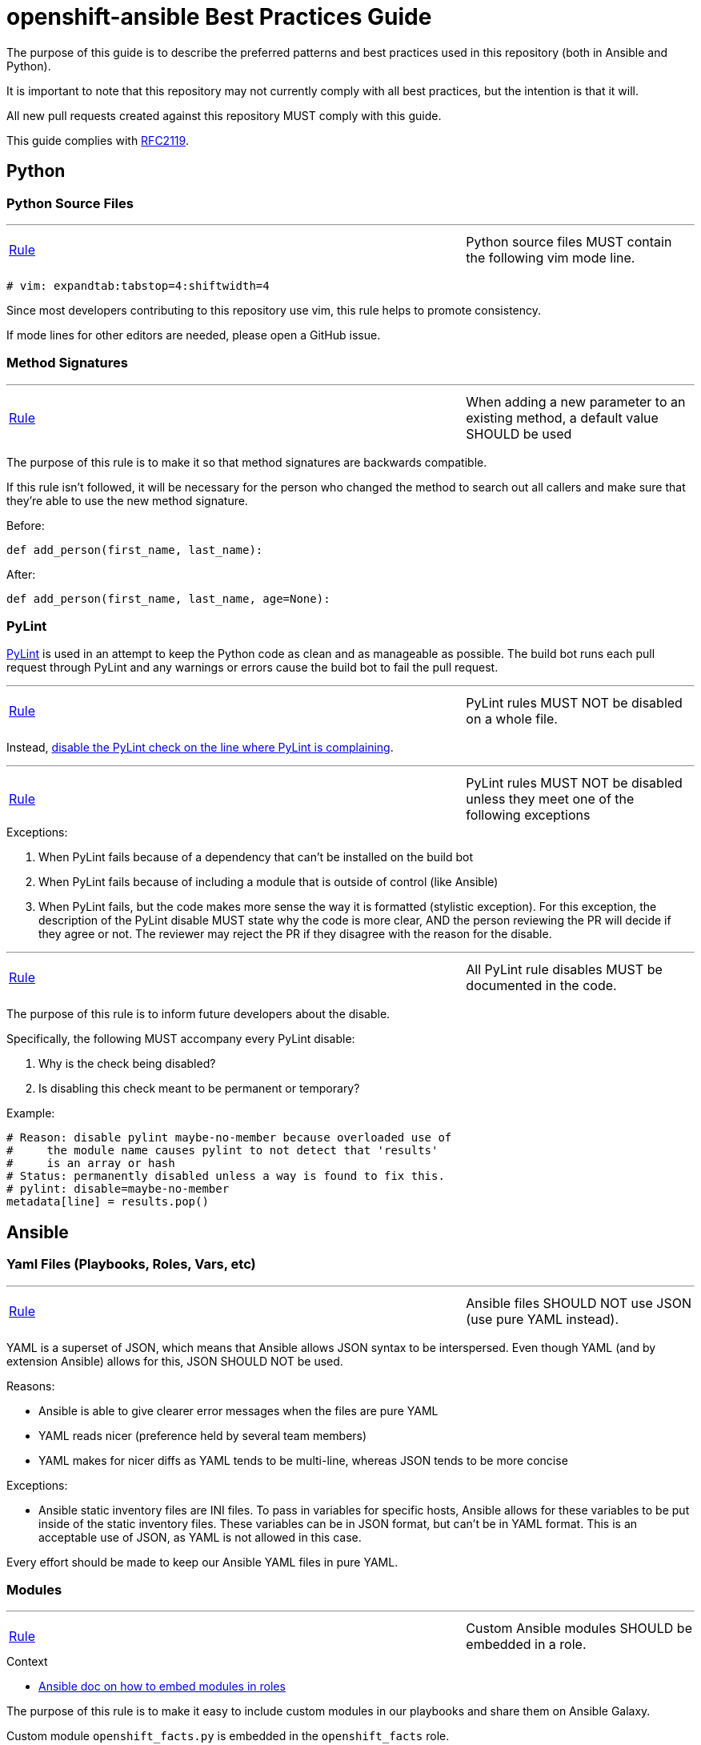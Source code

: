 // vim: ft=asciidoc

= openshift-ansible Best Practices Guide

The purpose of this guide is to describe the preferred patterns and best practices used in this repository (both in Ansible and Python).

It is important to note that this repository may not currently comply with all best practices, but the intention is that it will.

All new pull requests created against this repository MUST comply with this guide.

This guide complies with https://www.ietf.org/rfc/rfc2119.txt[RFC2119].



== Python

=== Python Source Files

'''
[[Python-source-files-MUST-contain-the-following-vim-mode-line]]
[cols="2v,v"]
|===
| <<Python-source-files-MUST-contain-the-following-vim-mode-line, Rule>>
| Python source files MUST contain the following vim mode line.
|===

[source]
----
# vim: expandtab:tabstop=4:shiftwidth=4
----

Since most developers contributing to this repository use vim, this rule helps to promote consistency.

If mode lines for other editors are needed, please open a GitHub issue.

=== Method Signatures

'''
[[When-adding-a-new-parameter-to-an-existing-method-a-default-value-SHOULD-be-used]]
[cols="2v,v"]
|===
| <<When-adding-a-new-parameter-to-an-existing-method-a-default-value-SHOULD-be-used, Rule>>
| When adding a new parameter to an existing method, a default value SHOULD be used
|===
The purpose of this rule is to make it so that method signatures are backwards compatible.

If this rule isn't followed, it will be necessary for the person who changed the method to search out all callers and make sure that they're able to use the new method signature.

.Before:
[source,python]
----
def add_person(first_name, last_name):
----

.After:
[source,python]
----
def add_person(first_name, last_name, age=None):
----


=== PyLint
http://www.pylint.org/[PyLint] is used in an attempt to keep the Python code as clean and as manageable as possible. The build bot runs each pull request through PyLint and any warnings or errors cause the build bot to fail the pull request.

'''
[[PyLint-rules-MUST-NOT-be-disabled-on-a-whole-file]]
[cols="2v,v"]
|===
| <<PyLint-rules-MUST-NOT-be-disabled-on-a-whole-file, Rule>>
| PyLint rules MUST NOT be disabled on a whole file.
|===

Instead, http://docs.pylint.org/faq.html#is-it-possible-to-locally-disable-a-particular-message[disable the PyLint check on the line where PyLint is complaining].

'''
[[PyLint-rules-MUST-NOT-be-disabled-unless-they-meet-one-of-the-following-exceptions]]
[cols="2v,v"]
|===
| <<PyLint-rules-MUST-NOT-be-disabled-unless-they-meet-one-of-the-following-exceptions, Rule>>
| PyLint rules MUST NOT be disabled unless they meet one of the following exceptions
|===

.Exceptions:
1. When PyLint fails because of a dependency that can't be installed on the build bot
1. When PyLint fails because of including a module that is outside of control (like Ansible)
1. When PyLint fails, but the code makes more sense the way it is formatted (stylistic exception). For this exception, the description of the PyLint disable MUST state why the code is more clear, AND the person reviewing the PR will decide if they agree or not. The reviewer may reject the PR if they disagree with the reason for the disable.

'''
[[All-PyLint-rule-disables-MUST-be-documented-in-the-code]]
[cols="2v,v"]
|===
| <<All-PyLint-rule-disables-MUST-be-documented-in-the-code, Rule>>
| All PyLint rule disables MUST be documented in the code.
|===

The purpose of this rule is to inform future developers about the disable.

.Specifically, the following MUST accompany every PyLint disable:
1. Why is the check being disabled?
1. Is disabling this check meant to be permanent or temporary?

.Example:
[source,python]
----
# Reason: disable pylint maybe-no-member because overloaded use of
#     the module name causes pylint to not detect that 'results'
#     is an array or hash
# Status: permanently disabled unless a way is found to fix this.
# pylint: disable=maybe-no-member
metadata[line] = results.pop()
----


== Ansible

=== Yaml Files (Playbooks, Roles, Vars, etc)

'''
[[Ansible-files-SHOULD-NOT-use-JSON-use-pure-YAML-instead]]
[cols="2v,v"]
|===
| <<Ansible-files-SHOULD-NOT-use-JSON-use-pure-YAML-instead, Rule>>
| Ansible files SHOULD NOT use JSON (use pure YAML instead).
|===

YAML is a superset of JSON, which means that Ansible allows JSON syntax to be interspersed. Even though YAML (and by extension Ansible) allows for this, JSON SHOULD NOT be used.

.Reasons:
* Ansible is able to give clearer error messages when the files are pure YAML
* YAML reads nicer (preference held by several team members)
* YAML makes for nicer diffs as YAML tends to be multi-line, whereas JSON tends to be more concise

.Exceptions:
* Ansible static inventory files are INI files. To pass in variables for specific hosts, Ansible allows for these variables to be put inside of the static inventory files. These variables can be in JSON format, but can't be in YAML format. This is an acceptable use of JSON, as YAML is not allowed in this case.

Every effort should be made to keep our Ansible YAML files in pure YAML.

=== Modules
'''
[[Custom-Ansible-modules-SHOULD-be-embedded-in-a-role]]
[cols="2v,v"]
|===
| <<Custom-Ansible-modules-SHOULD-be-embedded-in-a-role, Rule>>
| Custom Ansible modules SHOULD be embedded in a role.
|===

.Context
* http://docs.ansible.com/ansible/playbooks_roles.html#embedding-modules-in-roles[Ansible doc on how to embed modules in roles]

The purpose of this rule is to make it easy to include custom modules in our playbooks and share them on Ansible Galaxy.

.Custom module `openshift_facts.py` is embedded in the `openshift_facts` role.
----
> ll openshift-ansible/roles/openshift_facts/library/
-rwxrwxr-x. 1 user group 33616 Jul 22 09:36 openshift_facts.py
----

.Custom module `openshift_facts` can be used after `openshift_facts` role has been referenced.
[source,yaml]
----
- hosts: openshift_hosts
  gather_facts: no
  roles:
  - role: openshift_facts
  post_tasks:
  - openshift_facts
      role: common
      hostname: host
      public_hostname: host.example.com
----


'''
[[Parameters-to-Ansible-modules-SHOULD-use-the-Yaml-dictionary-format-when-3-or-more-parameters-are-being-passed]]
[cols="2v,v"]
|===
| <<Parameters-to-Ansible-modules-SHOULD-use-the-Yaml-dictionary-format-when-3-or-more-parameters-are-being-passed, Rule>>
| Parameters to Ansible modules SHOULD use the Yaml dictionary format when 3 or more parameters are being passed
|===

When a module has several parameters that are being passed in, it's hard to see exactly what value each parameter is getting. It is preferred to use the Ansible Yaml syntax to pass in parameters so that it's more clear what values are being passed for each parameter.

.Bad:
[source,yaml]
----
- file: src=/file/to/link/to dest=/path/to/symlink owner=foo group=foo state=link
----

.Good:
[source,yaml]
----
- file:
    src: /file/to/link/to
    dest: /path/to/symlink
    owner: foo
    group: foo
    state: link
----


'''
[[Parameters-to-Ansible-modules-SHOULD-use-the-Yaml-dictionary-format-when-the-line-length-exceeds-120-characters]]
[cols="2v,v"]
|===
| <<Parameters-to-Ansible-modules-SHOULD-use-the-Yaml-dictionary-format-when-the-line-length-exceeds-120-characters, Rule>>
| Parameters to Ansible modules SHOULD use the Yaml dictionary format when the line length exceeds 120 characters
|===

Lines that are long quickly become a wall of text that isn't easily parsable. It is preferred to use the Ansible Yaml syntax to pass in parameters so that it's more clear what values are being passed for each parameter.

.Bad:
[source,yaml]
----
- get_url: url=http://example.com/path/file.conf dest=/etc/foo.conf sha256sum=b5bb9d8014a0f9b1d61e21e796d78dccdf1352f23cd32812f4850b878ae4944c
----

.Good:
[source,yaml]
----
- get_url:
    url: http://example.com/path/file.conf
    dest: /etc/foo.conf
    sha256sum: b5bb9d8014a0f9b1d61e21e796d78dccdf1352f23cd32812f4850b878ae4944c
----

'''
[[The-Ansible-command-module-SHOULD-be-used-instead-of-the-Ansible-shell-module]]
[cols="2v,v"]
|===
| <<The-Ansible-command-module-SHOULD-be-used-instead-of-the-Ansible-shell-module, Rule>>
| The Ansible `command` module SHOULD be used instead of the Ansible `shell` module.
|===
.Context
* http://docs.ansible.com/shell_module.html#notes[Ansible doc on why using the command module is a best practice]

The Ansible `shell` module can run most commands that can be run from a bash CLI. This makes it extremely powerful, but it also opens our playbooks up to being exploited by attackers.

.Bad:
[source,yaml]
----
- shell: "/bin/echo {{ cli_var }}"
----

.Better:
[source,yaml]
----
- command: "/bin/echo {{ cli_var }}"
----

'''
[[The-Ansible-quote-filter-MUST-be-used-with-any-variable-passed-into-the-shell-module]]
[cols="2v,v"]
|===
| <<The-Ansible-quote-filter-MUST-be-used-with-any-variable-passed-into-the-shell-module, Rule>>
| The Ansible `quote` filter MUST be used with any variable passed into the shell module.
|===
.Context
* http://docs.ansible.com/shell_module.html#notes[Ansible doc describing why to use the quote filter]

It is recommended not to use the `shell` module. However, if it absolutely must be used, all variables passed into the `shell` module MUST use the `quote` filter to ensure they are shell safe.

.Bad:
[source,yaml]
----
- shell: "/bin/echo {{ cli_var }}"
----

.Good:
[source,yaml]
----
- shell: "/bin/echo {{ cli_var | quote }}"
----

=== Defensive Programming

.Context
* http://docs.ansible.com/fail_module.html[Ansible Fail Module]

'''
[[Ansible-playbooks-MUST-begin-with-checks-for-any-variables-that-they-require]]
[cols="2v,v"]
|===
| <<Ansible-playbooks-MUST-begin-with-checks-for-any-variables-that-they-require, Rule>>
| Ansible playbooks MUST begin with checks for any variables that they require.
|===

If an Ansible playbook requires certain variables to be set, it's best to check for these up front before any other actions have been performed. In this way, the user knows exactly what needs to be passed into the playbook.

.Example:
[source,yaml]
----
---
- hosts: localhost
  gather_facts: no
  tasks:
  - fail: msg="This playbook requires g_environment to be set and non empty"
    when: g_environment is not defined or g_environment == ''
----

'''
[[Ansible-roles-tasks-main-yml-file-MUST-begin-with-checks-for-any-variables-that-they-require]]
[cols="2v,v"]
|===
| <<Ansible-roles-tasks-main-yml-file-MUST-begin-with-checks-for-any-variables-that-they-require, Rule>>
| Ansible roles tasks/main.yml file MUST begin with checks for any variables that they require.
|===

If an Ansible role requires certain variables to be set, it's best to check for these up front before any other actions have been performed. In this way, the user knows exactly what needs to be passed into the role.

.Example:
[source,yaml]
----
---
# tasks/main.yml
- fail: msg="This role requires arl_environment to be set and non empty"
  when: arl_environment is not defined or arl_environment == ''
----

=== Tasks
'''
[[Ansible-tasks-SHOULD-NOT-be-used-in-ansible-playbooks-Instead-use-pre_tasks-and-post_tasks]]
[cols="2v,v"]
|===
| <<Ansible-tasks-SHOULD-NOT-be-used-in-ansible-playbooks-Instead-use-pre_tasks-and-post_tasks, Rule>>
| Ansible tasks SHOULD NOT be used in Ansible playbooks. Instead, use pre_tasks and post_tasks.
|===
An Ansible play is defined as a Yaml dictionary. Because of that, Ansible doesn't know if the play's tasks list or roles list was specified first. Therefore Ansible always runs tasks after roles.

This can be quite confusing if the tasks list is defined in the playbook before the roles list because people assume in order execution in Ansible.

Therefore, we SHOULD use pre_tasks and post_tasks to make it more clear when the tasks will be run.

.Context
* https://docs.ansible.com/playbooks_roles.html[Ansible documentation on pre_tasks and post_tasks]

.Bad:
[source,yaml]
----
---
# playbook.yml
- hosts: localhost
  gather_facts: no
  tasks:
  - name: This will execute AFTER the example_role, so it's confusing
    debug: msg="in tasks list"
  roles:
  - role: example_role

# roles/example_role/tasks/main.yml
- debug: msg="in example_role"
----

.Good:
[source,yaml]
----
---
# playbook.yml
- hosts: localhost
  gather_facts: no
  pre_tasks:
  - name: This will execute BEFORE the example_role, so it makes sense
    debug: msg="in pre_tasks list"
  roles:
  - role: example_role

# roles/example_role/tasks/main.yml
- debug: msg="in example_role"
----


=== Roles

'''
[[All-tasks-in-a-role-SHOULD-be-tagged-with-the-role-name]]
[cols="2v,v"]
|===
| <<All-tasks-in-a-role-SHOULD-be-tagged-with-the-role-name, Rule>>
| All tasks in a role SHOULD be tagged with the role name.
|===

.Context
* http://docs.ansible.com/playbooks_tags.html[Ansible doc explaining tags]

Ansible tasks can be tagged, and then these tags can be used to either _run_ or _skip_ the tagged tasks using the `--tags` and `--skip-tags` ansible-playbook options respectively.

This is very useful when developing and debugging new tasks. It can also significantly speed up playbook runs if the user specifies only the roles that changed.

.Example:
[source,yaml]
----
---
# roles/example_role/tasks/main.yml
- debug: msg="in example_role"
  tags:
  - example_role
----


'''
[[The-Ansible-roles-directory-MUST-maintain-a-flat-structure]]
[cols="2v,v"]
|===
| <<The-Ansible-roles-directory-MUST-maintain-a-flat-structure, Rule>>
| The Ansible roles directory MUST maintain a flat structure.
|===

.Context
* http://docs.ansible.com/playbooks_best_practices.html#directory-layout[Ansible Suggested Directory Layout]

.The purpose of this rule is to:
* Comply with the upstream best practices
* Make it familiar for new contributors
* Make it compatible with Ansible Galaxy

'''
[[Ansible-Roles-SHOULD-be-named-like-technology_component_subcomponent]]
[cols="2v,v"]
|===
| <<Ansible-Roles-SHOULD-be-named-like-technology_component_subcomponent, Rule>>
| Ansible Roles SHOULD be named like technology_component[_subcomponent].
|===

For consistency, role names SHOULD follow the above naming pattern. It is important to note that this is a recommendation for role naming, and follows the pattern used by upstream.

Many times the `technology` portion of the pattern will line up with a package name. It is advised that whenever possible, the package name should be used.

.Examples:
* The role to configure a master is called `openshift_master`
* The role to configure OpenShift specific yum repositories is called `openshift_repos`

=== Filters
.Context:
* https://docs.ansible.com/playbooks_filters.html[Ansible Playbook Filters]
* http://jinja.pocoo.org/docs/dev/templates/#builtin-filters[Jinja2 Builtin Filters]

'''
[[The-default-filter-SHOULD-replace-empty-strings-lists-etc]]
[cols="2v,v"]
|===
| <<The-default-filter-SHOULD-replace-empty-strings-lists-etc, Rule>>
| The `default` filter SHOULD replace empty strings, lists, etc.
|===

When using the jinja2 `default` filter, unless the variable is a boolean, specify `true` as the second parameter. This will cause the default filter to replace empty strings, lists, etc with the provided default.

This is because it is preferable to either have a sane default set than to have an empty string, list, etc. For example, it is preferable to have a config value set to a sane default than to have it simply set as an empty string.

.From the http://jinja.pocoo.org/docs/dev/templates/[Jinja2 Docs]:
[quote]
If you want to use default with variables that evaluate to false you have to set the second parameter to true

.Example:
[source,yaml]
----
---
- hosts: localhost
  gather_facts: no
  vars:
    somevar: ''
  tasks:
  - debug: var=somevar

  - name: "Will output 'somevar: []'"
    debug: "msg='somevar: [{{ somevar | default('the string was empty') }}]'"

  - name: "Will output 'somevar: [the string was empty]'"
    debug: "msg='somevar: [{{ somevar | default('the string was empty', true) }}]'"
----


In other words, normally the `default` filter will only replace the value if it's undefined. By setting the second parameter to `true`, it will also replace the value if it defaults to a false value in Python, so None, empty list, empty string, etc.

This is almost always more desirable than an empty list, string, etc.

=== Yum and DNF
'''
[[Package-installation-MUST-use-ansible-package-module-to-abstract-away-dnf-yum]]
[cols="2v,v"]
|===
| <<Package-installation-MUST-use-ansible-package-module-to-abstract-away-dnf-yum, Rule>>
| Package installation MUST use Ansible `package` module to abstract away dnf/yum.
|===

The Ansible `package` module calls the associated package manager for the underlying OS.

.Reference
* https://docs.ansible.com/ansible/package_module.html[Ansible package module]

.Bad:
[source,yaml]
----
---
# tasks.yml
- name: Install etcd (for etcdctl)
  yum: name=etcd state=latest
  when: "ansible_pkg_mgr == yum"
  register: install_result

- name: Install etcd (for etcdctl)
  dnf: name=etcd state=latest
  when: "ansible_pkg_mgr == dnf"
  register: install_result
----


.Good:
[source,yaml]
----
---
# tasks.yml
- name: Install etcd (for etcdctl)
  package: name=etcd state=latest
  register: install_result
----
